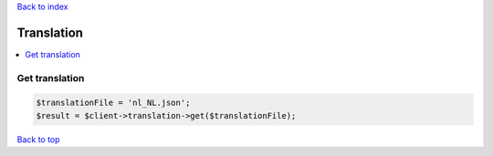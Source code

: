 .. _top:
.. title:: Translation

`Back to index <index.rst>`_

===========
Translation
===========

.. contents::
    :local:


Get translation
```````````````

.. code-block:: php
    
    $translationFile = 'nl_NL.json';
    $result = $client->translation->get($translationFile);


`Back to top <#top>`_